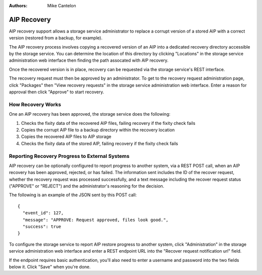 .. _recovery:

:Authors:
    Mike Cantelon


AIP Recovery
============

AIP recovery support allows a storage service administrator to replace a
corrupt version of a stored AIP with a correct version (restored from a backup,
for example).

The AIP recovery process involves copying a recovered version of an AIP
into a dedicated recovery directory accessible by the storage service. You can
determine the location of this directory by clicking "Locations" in the storage
service administration web interface then finding the path assocated with AIP
recovery.

Once the recovered version is in place, recovery can be requested via the
storage service's REST interface.

The recovery request must then be approved by an administrator. To get to the
recovery request administration page, click "Packages" then "View recovery
requests" in the storage service administration web interface. Enter a reason
for approval then click "Approve" to start recovery.


How Recovery Works
------------------

One an AIP recovery has been approved, the storage service does the following:

#. Checks the fixity data of the recovered AIP files, failing recovery if the
   fixity check fails
#. Copies the corrupt AIP file to a backup directory within the recovery
   location
#. Copies the recovered AIP files to AIP storage
#. Checks the fixity data of the stored AIP, failing recovery if the fixity
   check fails


Reporting Recovery Progress to External Systems
-----------------------------------------------

AIP recovery can be optionally configured to report progress to another system,
via a REST POST call, when an AIP recovery has been approved, rejected, or has
failed. The information sent includes the ID of the recover request, whether
the recovery request was processed successfully, and a text message including
the recover request status ("APPROVE" or "REJECT") and the administrator's
reasoning for the decision.

The following is an example of the JSON sent by this POST call:

::

    {
      "event_id": 127,
      "message": "APPROVE: Request approved, files look good.",
      "success": true
    }

To configure the storage service to report AIP restore progress to another
system, click "Administration" in the storage service administration web
interface and enter a REST endpoint URL into the "Recover request notification
url" field.

If the endpoint requires basic authentication, you'll also need to enter a
username and password into the two fields below it. Click "Save" when you're done.
